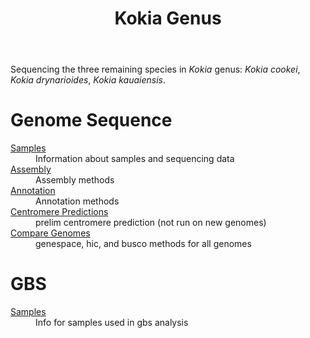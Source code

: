 #+TITLE: Kokia Genus

Sequencing the three remaining species in /Kokia/ genus: /Kokia cookei/, /Kokia
drynarioides/, /Kokia kauaiensis/.

* Genome Sequence
- [[./wgs/0-raw/readme.org][Samples]] :: Information about samples and sequencing data
- [[./wgs/1-assembly/readme.org][Assembly]] :: Assembly methods
- [[./wgs/2-annotation/readme.org][Annotation]] :: Annotation methods
- [[./wgs/3-centromere/readme.org][Centromere Predictions]] :: prelim centromere prediction (not run on
  new genomes)
- [[./wgs/4-compare/readme.org][Compare Genomes]] :: genespace, hic, and busco methods for all genomes
* GBS
- [[./gbs/readme.org][Samples]] :: Info for samples used in gbs analysis

